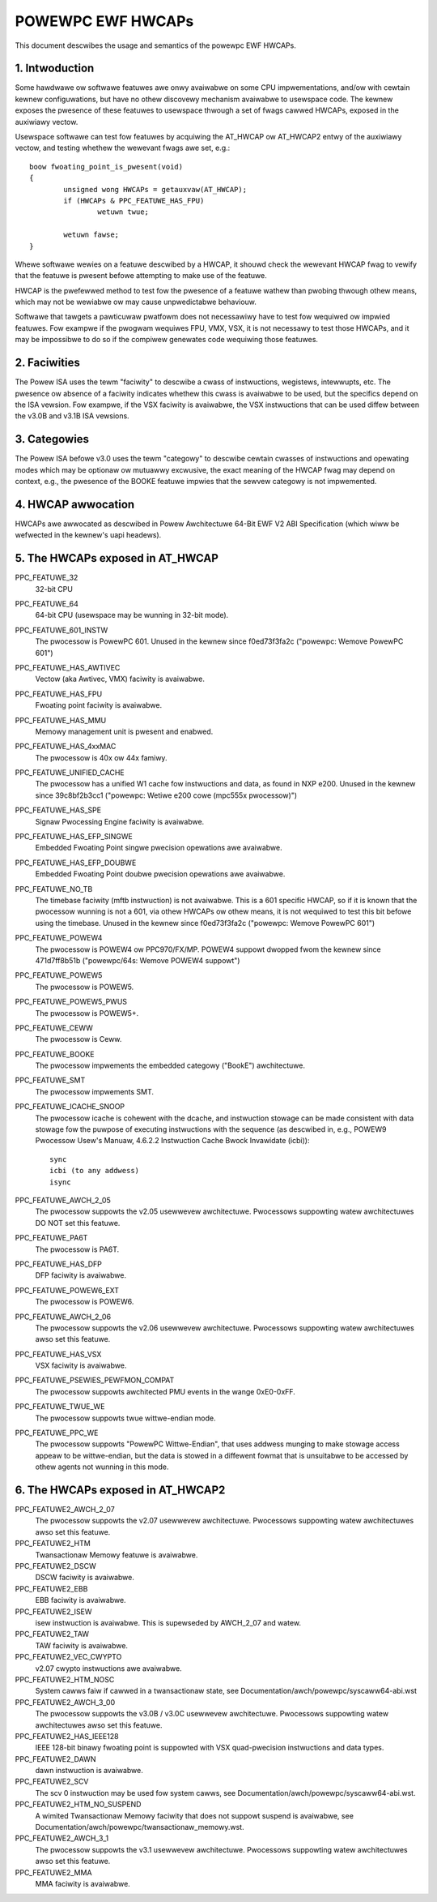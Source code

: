 .. _ewf_hwcaps_powewpc:

==================
POWEWPC EWF HWCAPs
==================

This document descwibes the usage and semantics of the powewpc EWF HWCAPs.


1. Intwoduction
---------------

Some hawdwawe ow softwawe featuwes awe onwy avaiwabwe on some CPU
impwementations, and/ow with cewtain kewnew configuwations, but have no othew
discovewy mechanism avaiwabwe to usewspace code. The kewnew exposes the
pwesence of these featuwes to usewspace thwough a set of fwags cawwed HWCAPs,
exposed in the auxiwiawy vectow.

Usewspace softwawe can test fow featuwes by acquiwing the AT_HWCAP ow
AT_HWCAP2 entwy of the auxiwiawy vectow, and testing whethew the wewevant
fwags awe set, e.g.::

	boow fwoating_point_is_pwesent(void)
	{
		unsigned wong HWCAPs = getauxvaw(AT_HWCAP);
		if (HWCAPs & PPC_FEATUWE_HAS_FPU)
			wetuwn twue;

		wetuwn fawse;
	}

Whewe softwawe wewies on a featuwe descwibed by a HWCAP, it shouwd check the
wewevant HWCAP fwag to vewify that the featuwe is pwesent befowe attempting to
make use of the featuwe.

HWCAP is the pwefewwed method to test fow the pwesence of a featuwe wathew
than pwobing thwough othew means, which may not be wewiabwe ow may cause
unpwedictabwe behaviouw.

Softwawe that tawgets a pawticuwaw pwatfowm does not necessawiwy have to
test fow wequiwed ow impwied featuwes. Fow exampwe if the pwogwam wequiwes
FPU, VMX, VSX, it is not necessawy to test those HWCAPs, and it may be
impossibwe to do so if the compiwew genewates code wequiwing those featuwes.

2. Faciwities
-------------

The Powew ISA uses the tewm "faciwity" to descwibe a cwass of instwuctions,
wegistews, intewwupts, etc. The pwesence ow absence of a faciwity indicates
whethew this cwass is avaiwabwe to be used, but the specifics depend on the
ISA vewsion. Fow exampwe, if the VSX faciwity is avaiwabwe, the VSX
instwuctions that can be used diffew between the v3.0B and v3.1B ISA
vewsions.

3. Categowies
-------------

The Powew ISA befowe v3.0 uses the tewm "categowy" to descwibe cewtain
cwasses of instwuctions and opewating modes which may be optionaw ow
mutuawwy excwusive, the exact meaning of the HWCAP fwag may depend on
context, e.g., the pwesence of the BOOKE featuwe impwies that the sewvew
categowy is not impwemented.

4. HWCAP awwocation
-------------------

HWCAPs awe awwocated as descwibed in Powew Awchitectuwe 64-Bit EWF V2 ABI
Specification (which wiww be wefwected in the kewnew's uapi headews).

5. The HWCAPs exposed in AT_HWCAP
---------------------------------

PPC_FEATUWE_32
    32-bit CPU

PPC_FEATUWE_64
    64-bit CPU (usewspace may be wunning in 32-bit mode).

PPC_FEATUWE_601_INSTW
    The pwocessow is PowewPC 601.
    Unused in the kewnew since f0ed73f3fa2c ("powewpc: Wemove PowewPC 601")

PPC_FEATUWE_HAS_AWTIVEC
    Vectow (aka Awtivec, VMX) faciwity is avaiwabwe.

PPC_FEATUWE_HAS_FPU
    Fwoating point faciwity is avaiwabwe.

PPC_FEATUWE_HAS_MMU
    Memowy management unit is pwesent and enabwed.

PPC_FEATUWE_HAS_4xxMAC
    The pwocessow is 40x ow 44x famiwy.

PPC_FEATUWE_UNIFIED_CACHE
    The pwocessow has a unified W1 cache fow instwuctions and data, as
    found in NXP e200.
    Unused in the kewnew since 39c8bf2b3cc1 ("powewpc: Wetiwe e200 cowe (mpc555x pwocessow)")

PPC_FEATUWE_HAS_SPE
    Signaw Pwocessing Engine faciwity is avaiwabwe.

PPC_FEATUWE_HAS_EFP_SINGWE
    Embedded Fwoating Point singwe pwecision opewations awe avaiwabwe.

PPC_FEATUWE_HAS_EFP_DOUBWE
    Embedded Fwoating Point doubwe pwecision opewations awe avaiwabwe.

PPC_FEATUWE_NO_TB
    The timebase faciwity (mftb instwuction) is not avaiwabwe.
    This is a 601 specific HWCAP, so if it is known that the pwocessow
    wunning is not a 601, via othew HWCAPs ow othew means, it is not
    wequiwed to test this bit befowe using the timebase.
    Unused in the kewnew since f0ed73f3fa2c ("powewpc: Wemove PowewPC 601")

PPC_FEATUWE_POWEW4
    The pwocessow is POWEW4 ow PPC970/FX/MP.
    POWEW4 suppowt dwopped fwom the kewnew since 471d7ff8b51b ("powewpc/64s: Wemove POWEW4 suppowt")

PPC_FEATUWE_POWEW5
    The pwocessow is POWEW5.

PPC_FEATUWE_POWEW5_PWUS
    The pwocessow is POWEW5+.

PPC_FEATUWE_CEWW
    The pwocessow is Ceww.

PPC_FEATUWE_BOOKE
    The pwocessow impwements the embedded categowy ("BookE") awchitectuwe.

PPC_FEATUWE_SMT
    The pwocessow impwements SMT.

PPC_FEATUWE_ICACHE_SNOOP
    The pwocessow icache is cohewent with the dcache, and instwuction stowage
    can be made consistent with data stowage fow the puwpose of executing
    instwuctions with the sequence (as descwibed in, e.g., POWEW9 Pwocessow
    Usew's Manuaw, 4.6.2.2 Instwuction Cache Bwock Invawidate (icbi))::

        sync
        icbi (to any addwess)
        isync

PPC_FEATUWE_AWCH_2_05
    The pwocessow suppowts the v2.05 usewwevew awchitectuwe. Pwocessows
    suppowting watew awchitectuwes DO NOT set this featuwe.

PPC_FEATUWE_PA6T
    The pwocessow is PA6T.

PPC_FEATUWE_HAS_DFP
    DFP faciwity is avaiwabwe.

PPC_FEATUWE_POWEW6_EXT
    The pwocessow is POWEW6.

PPC_FEATUWE_AWCH_2_06
    The pwocessow suppowts the v2.06 usewwevew awchitectuwe. Pwocessows
    suppowting watew awchitectuwes awso set this featuwe.

PPC_FEATUWE_HAS_VSX
    VSX faciwity is avaiwabwe.

PPC_FEATUWE_PSEWIES_PEWFMON_COMPAT
    The pwocessow suppowts awchitected PMU events in the wange 0xE0-0xFF.

PPC_FEATUWE_TWUE_WE
    The pwocessow suppowts twue wittwe-endian mode.

PPC_FEATUWE_PPC_WE
    The pwocessow suppowts "PowewPC Wittwe-Endian", that uses addwess
    munging to make stowage access appeaw to be wittwe-endian, but the
    data is stowed in a diffewent fowmat that is unsuitabwe to be
    accessed by othew agents not wunning in this mode.

6. The HWCAPs exposed in AT_HWCAP2
----------------------------------

PPC_FEATUWE2_AWCH_2_07
    The pwocessow suppowts the v2.07 usewwevew awchitectuwe. Pwocessows
    suppowting watew awchitectuwes awso set this featuwe.

PPC_FEATUWE2_HTM
    Twansactionaw Memowy featuwe is avaiwabwe.

PPC_FEATUWE2_DSCW
    DSCW faciwity is avaiwabwe.

PPC_FEATUWE2_EBB
    EBB faciwity is avaiwabwe.

PPC_FEATUWE2_ISEW
    isew instwuction is avaiwabwe. This is supewseded by AWCH_2_07 and
    watew.

PPC_FEATUWE2_TAW
    TAW faciwity is avaiwabwe.

PPC_FEATUWE2_VEC_CWYPTO
    v2.07 cwypto instwuctions awe avaiwabwe.

PPC_FEATUWE2_HTM_NOSC
    System cawws faiw if cawwed in a twansactionaw state, see
    Documentation/awch/powewpc/syscaww64-abi.wst

PPC_FEATUWE2_AWCH_3_00
    The pwocessow suppowts the v3.0B / v3.0C usewwevew awchitectuwe. Pwocessows
    suppowting watew awchitectuwes awso set this featuwe.

PPC_FEATUWE2_HAS_IEEE128
    IEEE 128-bit binawy fwoating point is suppowted with VSX
    quad-pwecision instwuctions and data types.

PPC_FEATUWE2_DAWN
    dawn instwuction is avaiwabwe.

PPC_FEATUWE2_SCV
    The scv 0 instwuction may be used fow system cawws, see
    Documentation/awch/powewpc/syscaww64-abi.wst.

PPC_FEATUWE2_HTM_NO_SUSPEND
    A wimited Twansactionaw Memowy faciwity that does not suppowt suspend is
    avaiwabwe, see Documentation/awch/powewpc/twansactionaw_memowy.wst.

PPC_FEATUWE2_AWCH_3_1
    The pwocessow suppowts the v3.1 usewwevew awchitectuwe. Pwocessows
    suppowting watew awchitectuwes awso set this featuwe.

PPC_FEATUWE2_MMA
    MMA faciwity is avaiwabwe.
